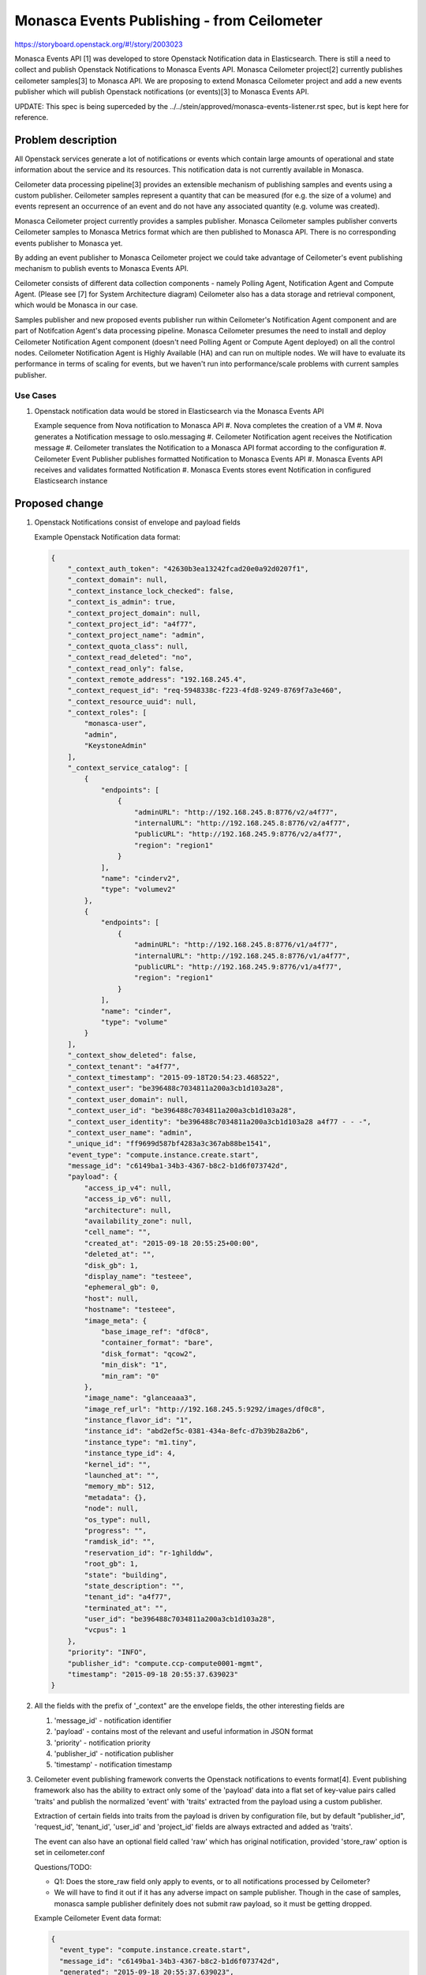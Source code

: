 ..
 This work is licensed under a Creative Commons Attribution 3.0 Unported
 License.

 http://creativecommons.org/licenses/by/3.0/legalcode

================================================
Monasca Events Publishing - from Ceilometer
================================================

https://storyboard.openstack.org/#!/story/2003023

Monasca Events API [1] was developed to store Openstack Notification data in Elasticsearch. There is
still a need to collect and publish Openstack Notifications to Monasca Events API. Monasca
Ceilometer project[2] currently publishes ceilometer samples[3] to Monasca API. We are proposing to
extend Monasca Ceilometer project and add a new events publisher which will publish Openstack
notifications (or events)[3] to Monasca Events API.

UPDATE: This spec is being superceded by the ../../stein/approved/monasca-events-listener.rst spec,
but is kept here for reference.


Problem description
===================

All Openstack services generate a lot of notifications or events which contain large amounts of
operational and state information about the service and its resources. This notification data is not
currently available in Monasca.

Ceilometer data processing pipeline[3] provides an extensible mechanism of publishing samples and
events using a custom publisher.  Ceilometer samples represent a quantity that can be measured (for
e.g. the size of a volume) and events represent an occurrence of an event and do not have any
associated quantity (e.g. volume was created).

Monasca Ceilometer project currently provides a samples publisher. Monasca Ceilometer samples
publisher converts Ceilometer samples to Monasca Metrics format which are then published to Monasca
API. There is no corresponding events publisher to Monasca yet.

By adding an event publisher to Monasca Ceilometer project we could take advantage of Ceilometer's
event publishing mechanism to publish events to Monasca Events API.

Ceilometer consists of different data collection components - namely Polling Agent, Notification
Agent and Compute Agent. (Please see [7] for System Architecture diagram) Ceilometer also has a data
storage and retrieval component, which would be Monasca in our case.

Samples publisher and new proposed events publisher run within Ceilometer's Notification Agent
component and are part of Notifcation Agent's data processing pipeline. Monasca
Ceilometer presumes the need to install and deploy Ceilometer Notification Agent component (doesn't
need Polling Agent or Compute Agent deployed) on all the control nodes. Ceilometer Notification
Agent is Highly Available (HA) and can run on multiple nodes. We will have to evaluate its
performance in terms of scaling for events, but we haven't run into performance/scale problems
with current samples publisher.


Use Cases
---------

#. Openstack notification data would be stored in Elasticsearch
   via the Monasca Events API

   Example sequence from Nova notification to Monasca API
   #. Nova completes the creation of a VM
   #. Nova generates a Notification message to oslo.messaging
   #. Ceilometer Notification agent receives the Notification message
   #. Ceilometer translates the Notification to a Monasca API format according to the configuration
   #. Ceilometer Event Publisher publishes formatted Notification to Monasca Events API
   #. Monasca Events API receives and validates formatted Notification
   #. Monasca Events stores event Notification in configured Elasticsearch instance


Proposed change
===============

#. Openstack Notifications consist of envelope and payload fields

   Example Openstack Notification data format:

   .. code-block:: javascript

        {
            "_context_auth_token": "42630b3ea13242fcad20e0a92d0207f1",
            "_context_domain": null,
            "_context_instance_lock_checked": false,
            "_context_is_admin": true,
            "_context_project_domain": null,
            "_context_project_id": "a4f77",
            "_context_project_name": "admin",
            "_context_quota_class": null,
            "_context_read_deleted": "no",
            "_context_read_only": false,
            "_context_remote_address": "192.168.245.4",
            "_context_request_id": "req-5948338c-f223-4fd8-9249-8769f7a3e460",
            "_context_resource_uuid": null,
            "_context_roles": [
                "monasca-user",
                "admin",
                "KeystoneAdmin"
            ],
            "_context_service_catalog": [
                {
                    "endpoints": [
                        {
                            "adminURL": "http://192.168.245.8:8776/v2/a4f77",
                            "internalURL": "http://192.168.245.8:8776/v2/a4f77",
                            "publicURL": "http://192.168.245.9:8776/v2/a4f77",
                            "region": "region1"
                        }
                    ],
                    "name": "cinderv2",
                    "type": "volumev2"
                },
                {
                    "endpoints": [
                        {
                            "adminURL": "http://192.168.245.8:8776/v1/a4f77",
                            "internalURL": "http://192.168.245.8:8776/v1/a4f77",
                            "publicURL": "http://192.168.245.9:8776/v1/a4f77",
                            "region": "region1"
                        }
                    ],
                    "name": "cinder",
                    "type": "volume"
                }
            ],
            "_context_show_deleted": false,
            "_context_tenant": "a4f77",
            "_context_timestamp": "2015-09-18T20:54:23.468522",
            "_context_user": "be396488c7034811a200a3cb1d103a28",
            "_context_user_domain": null,
            "_context_user_id": "be396488c7034811a200a3cb1d103a28",
            "_context_user_identity": "be396488c7034811a200a3cb1d103a28 a4f77 - - -",
            "_context_user_name": "admin",
            "_unique_id": "ff9699d587bf4283a3c367ab88be1541",
            "event_type": "compute.instance.create.start",
            "message_id": "c6149ba1-34b3-4367-b8c2-b1d6f073742d",
            "payload": {
                "access_ip_v4": null,
                "access_ip_v6": null,
                "architecture": null,
                "availability_zone": null,
                "cell_name": "",
                "created_at": "2015-09-18 20:55:25+00:00",
                "deleted_at": "",
                "disk_gb": 1,
                "display_name": "testeee",
                "ephemeral_gb": 0,
                "host": null,
                "hostname": "testeee",
                "image_meta": {
                    "base_image_ref": "df0c8",
                    "container_format": "bare",
                    "disk_format": "qcow2",
                    "min_disk": "1",
                    "min_ram": "0"
                },
                "image_name": "glanceaaa3",
                "image_ref_url": "http://192.168.245.5:9292/images/df0c8",
                "instance_flavor_id": "1",
                "instance_id": "abd2ef5c-0381-434a-8efc-d7b39b28a2b6",
                "instance_type": "m1.tiny",
                "instance_type_id": 4,
                "kernel_id": "",
                "launched_at": "",
                "memory_mb": 512,
                "metadata": {},
                "node": null,
                "os_type": null,
                "progress": "",
                "ramdisk_id": "",
                "reservation_id": "r-1ghilddw",
                "root_gb": 1,
                "state": "building",
                "state_description": "",
                "tenant_id": "a4f77",
                "terminated_at": "",
                "user_id": "be396488c7034811a200a3cb1d103a28",
                "vcpus": 1
            },
            "priority": "INFO",
            "publisher_id": "compute.ccp-compute0001-mgmt",
            "timestamp": "2015-09-18 20:55:37.639023"
        }

#. All the fields with the prefix of '_context" are the envelope fields, the
   other interesting fields are

   #. 'message_id' - notification identifier
   #. 'payload' - contains most of the relevant and useful information in JSON format
   #. 'priority' - notification priority
   #. 'publisher_id' - notification publisher
   #. 'timestamp' - notification timestamp

#. Ceilometer event publishing framework converts the Openstack notifications to events format[4].
   Event publishing framework also has the ability to extract only some of the 'payload' data into
   a flat set of key-value pairs called 'traits' and publish the normalized 'event' with 'traits'
   extracted from the payload using a custom publisher.

   Extraction of certain fields into traits from the payload is
   driven by configuration file, but by default "publisher_id",
   'request_id', 'tenant_id', 'user_id' and 'project_id'
   fields are always extracted and added as 'traits'.

   The event can also have an optional field called 'raw' which has original
   notification, provided 'store_raw' option is set in ceilometer.conf

   Questions/TODO:

   * Q1: Does the store_raw field only apply to events, or to all notifications processed by
     Ceilometer?
   * We will have to find it out if it has any adverse impact on sample publisher. Though in the
     case of samples, monasca sample publisher definitely does not submit raw payload, so it must
     be getting dropped.

   Example Ceilometer Event data format:

   .. code-block:: javascript

      {
        "event_type": "compute.instance.create.start",
        "message_id": "c6149ba1-34b3-4367-b8c2-b1d6f073742d",
        "generated": "2015-09-18 20:55:37.639023",
        "traits": {
           "publisher_id": "compute.ccp-compute0001-mgmt",
           "request_id": "req-5948338c-f223-4fd8-9249-8769f7a3e460",
           "tenant_id": "a4f77",
           "project_id": "a4f77",
           "user_id": "be396488c7034811a200a3cb1d103a28"
         },
         "raw": {  "_context_auth_token": "42630b3ea13242fcad20e0a92d0207f1",
                   "_context_domain": null,
                   ...
                   ...
                   "event_type": "compute.instance.create.start",
                   "message_id": "c6149ba1-34b3-4367-b8c2-b1d6f073742d",
                   "payload": {
                       "access_ip_v4": null,
                       "access_ip_v6": null,
                       "architecture": null,
                       "availability_zone": null,
                       "cell_name": "",
                       "created_at": "2015-09-18 20:55:25+00:00",
                       "deleted_at": "",
                       "disk_gb": 1,
                       "display_name": "testeee",
                       "ephemeral_gb": 0,
                       "host": null,
                       "hostname": "testeee",
                       "image_meta": {
                           "base_image_ref": "df0c8",
                           "container_format": "bare",
                           "disk_format": "qcow2",
                           "min_disk": "1",
                           "min_ram": "0"
                       },
                      "image_name": "glanceaaa3",
                      "image_ref_url": "http://192.168.245.5:9292/images/df0c8",
                      "instance_flavor_id": "1",
                      "instance_id": "abd2ef5c-0381-434a-8efc-d7b39b28a2b6",
                      "instance_type": "m1.tiny",
                      "instance_type_id": 4,
                      "kernel_id": "",
                      "launched_at": "",
                      "memory_mb": 512,
                      "metadata": {},
                      "node": null,
                      "os_type": null,
                      "progress": "",
                      "ramdisk_id": "",
                      "reservation_id": "r-1ghilddw",
                      "root_gb": 1,
                      "state": "building",
                      "state_description": "",
                      "tenant_id": "a4f77",
                      "terminated_at": "",
                      "user_id": "be396488c7034811a200a3cb1d103a28",
                      "vcpus": 1
                      }
                }
      }


#. Key-Value pairs that can be extracted from 'payload' in form of traits
   can be defined in events definitions file.

   For example the following events definitions yaml specifies that for
   all events which have a prefix of "compute.instance.*" then
   add  "user_id", "instance_id", and "instance_type_id" as traits,
   after extracting values from "payload.user_id", "payload.instance_id",
   and "payload.instance_type_id" respectively.

   .. code-block:: yaml

   ---
   - event_type: compute.instance.*

     traits: &instance_traits
      user_id:
        fields: payload.user_id
      instance_id:
        fields: payload.instance_id
      instance_type_id:
        type: int
        fields: payload.instance_type_id

   We are for now proposing not to use this feature, of defining traits for each event
   extracting since we have the ability to store entire payload, via
   Monasca Events API.

   We can certainly look at enabling this feature in the future if we run into trouble storing
   entire JSON "payload" in Elasticsearch. This is certainly a nifty way to trim the amount
   of data that will be stored.

#. The proposed new Custom Monasca Ceilometer event publisher will run within Ceilometer's
   Notification Agent component. It will leverage Ceilometer's data processing pipeline[3] which
   converts notifications to Ceilometer's event format.  At the end of its processing, Monasca
   Ceilometer event publisher will convert Ceilometer Event data into Monasca Event format[6] and
   publish the monasca event to Monasca Events API.

#. Monasca Events API allows a field called 'payload' which can be in an arbitrary
   nested JSON format. Monasca-Ceilometer event publisher will extract JSON field called
   'payload' from 'raw' (JSON path notation: 'raw.payload'), publish the payload from the
   original notification to Monasca Events API.

   Example Monasca Event Format:

   .. code-block:: javascript

        events: [
        {
          dimensions": {
                "service": "compute.ccp-compute0001-mgmt",
                "topic": "notification.sample",
                "hostname": "nova-compute:compute
          },
          event: {

                  "event_type": "compute.instance.create.start",

                  "payload": {
                       "access_ip_v4": null,
                       "access_ip_v6": null,
                       "architecture": null,
                       "availability_zone": null,
                       "cell_name": "",
                       "created_at": "2015-09-18 20:55:25+00:00",
                       "deleted_at": "",
                       "disk_gb": 1,
                       "display_name": "testeee",
                       "ephemeral_gb": 0,
                       "host": null,
                       "hostname": "testeee",
                       "image_meta": {
                           "base_image_ref": "df0c8",
                           "container_format": "bare",
                           "disk_format": "qcow2",
                           "min_disk": "1",
                           "min_ram": "0"
                       },
                      "image_name": "glanceaaa3",
                      "image_ref_url": "http://192.168.245.5:9292/images/df0c8",
                      "instance_flavor_id": "1",
                      "instance_id": "abd2ef5c-0381-434a-8efc-d7b39b28a2b6",
                      "instance_type": "m1.tiny",
                      "instance_type_id": 4,
                      "kernel_id": "",
                      "launched_at": "",
                      "memory_mb": 512,
                      "metadata": {},
                      "node": null,
                      "os_type": null,
                      "progress": "",
                      "ramdisk_id": "",
                      "reservation_id": "r-1ghilddw",
                      "root_gb": 1,
                      "state": "building",
                      "state_description": "",
                      "tenant_id": "a4f77",
                      "terminated_at": "",
                      "user_id": "be396488c7034811a200a3cb1d103a28",
                      "vcpus": 1
                      }
                 },
            publisher_id: "compute.ccp-compute0001-mgmt",
            priority: "INFO"
         }
        ]

#. If no traits are specified in events pipeline yaml configuration file for an event
   Ceilometer's data processing pipeline will add the following default traits:

   * service: (All notifications should have this) notification’s publisher
   * tenant_id
   * request_id
   * project_id
   * user_id

   Note: "service" is not the service that produced the event as in say "compute", "glance",
   "cinder" but rather notification RabbitMQ publisher that produced the event
   e.g. "compute.ccp-compute0001-mgmt" so is not very useful.

#. Ceilometer event data is converted to Monasca event data format before being published to Monasca
   Event API. Following fields in Monasca Event data are not available in current Ceilometer Event
   data format:

   * "service"
   * "dimensions.topic"
   * "event.priority"

   We are proposing removing these fields from Monasca Event format (will be done as a separate
   spec/implementation process) for the following reasons:

   "service": Currently Openstack notifications do not specify a service, that
   generated the notification in a consistent way. It might be possible to create an external
   mapping file which maps event name to a service but its hard to maintain such mapping over a
   period of time.

   "dimensions.topic": This field is not available in the source Openstack notification

   "event.priority": This field is not currently available in Ceilometer Event format. It is
   available in the source Openstack notification. Note: If we think this field can be useful we can
   propose adding it to the Ceilometer Event format.

#. Following new fields will be added to Monasca Event data as dimensions:

   * "dimensions.publisher_id": Identifier for the publisher that generated the event. Maps to
     "traits.publisher_id" in Ceilometer event data.
   * "dimensions.user_id": Identifier for user that generated the event. Maps to "traits.user_id" in
     Ceilometer event data.
   * "dimensions.project_id": Identifier of the project that generated the event. Maps to
     "traits.project_id" or "traits.tenant_id" in Ceilometer event data.

#. hostname is available in the event payload, but its location might differ from event to event. We
   can use Ceilometer's event definitions config to always add a trait called "hostname" to all
   events. e.g. for compute.instance.* will have a trait called "hostname", which grabs data from
   "payload.hostname"

   .. code-block:: yaml

   ---
   - event_type: compute.instance.*

     traits: &instance_traits
      user_id:
        fields: payload.hostname

#. The proposed new Monasca Ceilometer event publisher will have the ability to submit event
   data in a batch and at a configurable frequency (similar to current samples publisher). The
   event data will be published if the items in the current batch reach their maximum size
   (config setting) or if certain time interval has elapsed since the last publish
   (config setting). This will make sure that the batch does not get huge at the same time
   there is no significant delay in publishing of the events to Monasca Events API.

#. Monasca Ceilometer event publisher will use service credentials from ceilometer configuration
   file (in "[monasca]" section) to get keystone token.

   Example "[monasca]" section in ceilometer config file
   .. code-block:: text

   [monasca]
   service_auth_url = https://localhost:5000/v3
   service_password = secretpassword
   service_username = ceilometer
   service_interface = internalURL
   service_auth_type = password
   # service_project_id may also be used
   service_project_name = admin
   service_domain_name = Default
   service_region_name = RegionOne

   The publisher will then make a POST request to Monasca Events /v1.0/events REST api[8] to publish
   events to  Monasca Events API.  The URL for the instance of Monasca Events API will be configured
   in the Ceilometer 'events-pipeline.yaml' file.  This has the added advantage of allowing
   different events to be published differently (see Ceilometer pipeline documentation [10]).

#. "tenant_id" and "user_id" that the notification relates to are available in "payload" section
   of the notification, and these notifications are generated by each service itself.

   There is no additional "Openstack-operator-agent" like component or functionality required to
   fetch that data from the service and publish to monasca event api on behalf of the original
   tenant.
   Ceilometer publishing pipeline simply extracts these "tenant_id" and "user_id" fields from the
   "payload" and makes those fields available as "tenant_id" and "user_id" traits, which would then
   be mapped to "dimensions.project_id" and "dimensions.user_id" fields in monasca events format.

   In other words, original "tenant_id" and "user_id" values are available in
   the payload of the notification, and will make its way to "dimensions.tenant_id"
   and "dimensions.user_id" in Monasca Event.

   Questions/TODO:
   * Q: Do we need to do anything special to handle multi-tenancy in monasca-events api like being
   done for metrics[9] ? Would original user_id and tenant_id in "dimensions.user_id" and
   "dimensions.tenant_id" fields in dimensions serve this purpose?
   * Q: In Ceilometer V2 API (which has been deprecated and removed), when querying data the role
   "admin" could access data for all tenants, whereas a user with "ceilometer-admin" role could
   access only data for a particular tenant. Can we implement something like this for
   monasca-events api when querying for data?

#. Monasca Ceilometer event publisher will also retry submitting a batch, in case Monasca
   Events API is temporarily unavailable or down. The retry frequency, the number of retries
   and the number of items that can be in the retry batch will also be set via configuration.


Alternative Solutions
---------------------

#. Standalone monasca event agent which reads Openstack notifications published to RabbitMQ
   (on "notification" topic) and publishes them to Monasca Events API.
   Pro:
   * No dependency on Telemetry project.
   * May be simple to develop if leverage the oslo.messaging functionality.
   * Ceilometer has *deprecated* the events functionality in the Stein release. [13]
   Con:
   * Another agent to convince users to install on their systems.
   * Reinventing work already done in the Ceilometer agent.  The OpenStack community already uses Ceilometer and contributes updates when something fails.
   This alternate solution will be detailed in a separate spec, as it is likely
   the long term solution Monasca will need.

#. Openstack Panko [5] is a event storage and REST API for Ceilometer.
   Pro:
   * An 'official' subproject within Telemetry, so there is some community recognition.
   Con:
   * Its primary storage is in a relational database which has problems with scale.
   * It is not maintained actively and not ready for production. [11]
   * It will be deprecated eventually. [12]

Data model impact
-----------------

None

REST API impact
---------------

#. We are proposing to tweak the Monasca Event data format by removing and adding following
   fields as mentioned in "Proposed change" section above.

   Remove fields (JSON path notation): "service", "dimensions.topic",
   "dimensions.hostname" and "event.priority"

   Add fields (JSON path notation): "dimensions.publisher_id", "dimensions.user_id" and
   "dimensions.project_id"

   This change will have an impact on Monasca Events API.

Security impact
---------------

The proposed Monasca Ceilometer events publisher will collect and publish
Openstack event (notification) data to Monasca API. Openstack notification
data does not have any sensitive data like 'tokens'.
Notifications do contain 'user_id' and 'project_id' fields but do not
contain any Personally Identifiable Information (PII) for the user or
the project.


Other end user impact
---------------------

None.

Performance Impact
------------------

#. The number of notifications(events) generated by different services will depend on the capacity
   of the cloud along with the number of resources being created by the users.

   For example, if there was a large number of compute VM's being created or destroyed it could
   lead to a surge in number of notifications (events) that would have to be published.  Optimum
   configuration options related to say event batch size and event batch interval would have to be
   documented, to reduce any adverse affect on performance.

#. Monasca Ceilometer publisher runs within Ceilometer Notification Agent component and invoked as a
   last step in its data processing pipeline. It is an additional component that will have to to be
   deployed on all the controller nodes.  We will have to evaluate the performance impact of
   Ceilometer Notification Agent when publishing events to Monasca Events API.


Other deployer impact
---------------------

#. The proposed new Monasca-Ceilometer events publisher will introduce
   few new configuration options like
   * events api endpoint
   * events batch interval
   * events batch size
   * events retry interval

#. Monasca Ceilometer Events publisher will have to to be added to Ceilometer's
   "[ceilometer.event.publisher]" section  entry_points.txt

   For example:

   [ceilometer.event.publisher]
   monasca = ceilometer.publisher.monclient:MonascaEventsPublisher

#. As part of developing new Monasca Ceilometer Events publisher devstack plugin would be updated to
   add the above configuration changes.


Developer impact
----------------

#. The proposed change to Monasca Event Format will have an impact on existing Monasca Event API,
   since Monasca Event Format will have to be tweaked.  (See REST API Impact section above)


Implementation
==============

Assignee(s)
-----------

Primary assignee:
  joadavis, aagate

Other contributors:
  <launchpad-id or None>


Work Items
----------

#. Implement new Monasca Ceilometer Events publisher.

#. Implement monasca-ceilometer devstack plugin changes to deploy
   new events publisher.

#. Implement unit tests for Events publisher.

#. Implement change to Monasca Event format in Monasca Events API.


Dependencies
============

#. Monasca Events API 1.0: https://storyboard.openstack.org/#!/story/2001654

#. Monasca Ceilometer project: https://github.com/openstack/monasca-ceilometer

#. Ceilometer Data processing and pipelines:
https://docs.openstack.org/ceilometer/pike/admin/telemetry-data-pipelines.html

Testing
=======

#. New Monasca Ceilometer Event publisher unit tests will be added, which can test publishing with
   various config options events batch size, events batch interval, handling retry when Monasca
   Event API is not available.

#. Adding tempest tests for Monasca Ceilometer events publisher could be looked at as part of
   separate effort.

   Please note that current Monasca Ceilometer samples publisher does not have tempest tests either
   so having tempest tests for both events and samples publisher could be considered in the future.

Documentation Impact
====================

#. New Monasca Events Publisher config options will be documented

   * events api endpoint
   * events batch interval
   * events batch size
   * events retry interval

#. Recommended values for each of the config options will also be documented based on the size of
   the cloud and resources for Cloud Operators.

References
==========

[1] Monasca Events API 1.0: https://storyboard.openstack.org/#!/story/2001654

[2] Monasca Ceilometer project: https://github.com/openstack/monasca-ceilometer

[3] Ceilometer Data processing and pipelines:
https://docs.openstack.org/ceilometer/pike/admin/telemetry-data-pipelines.html

[4] Ceilometer Events: https://docs.openstack.org/ceilometer/latest/admin/telemetry-events.html

[5] Openstack Panko: https://github.com/openstack/panko

[6] Monasca Event Format:
https://github.com/openstack/monasca-events-api/blob/master/doc/api-samples/v1/req_simple_event.json

[7] Ceilometer System Architecture Diagram:
https://docs.openstack.org/ceilometer/ocata/architecture.html

[8] Monasca Events POST v1.0 API:
https://github.com/openstack/monasca-events-api/blob/master/api-ref/source/events.inc

[9] Cross-Tenant Metric Submission:
https://github.com/openstack/monasca-agent/blob/master/docs/MonascaMetrics.md#cross-tenant-metric-submission

[10] Ceilometer pipeline yaml documentation:
https://docs.openstack.org/ceilometer/latest/admin/telemetry-data-pipelines.html

[11] No future for Panko or Aodh:
https://julien.danjou.info/lessons-from-openstack-telemetry-deflation/

[12] Ceilometer Events deprecated means Panko also deprecated:
http://eavesdrop.openstack.org/irclogs/%23openstack-telemetry/%23openstack-telemetry.2018-10-10.log.html

[13] Ceilometer Events marked as deprecated in Stein:
https://review.opendev.org/#/c/603336/